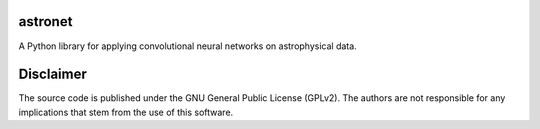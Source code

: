 ========
astronet
========
A Python library for applying convolutional neural networks on astrophysical data.

==========
Disclaimer
==========

The source code is published under the GNU General Public License (GPLv2). The authors are not responsible for any implications that stem from the use of this software.

